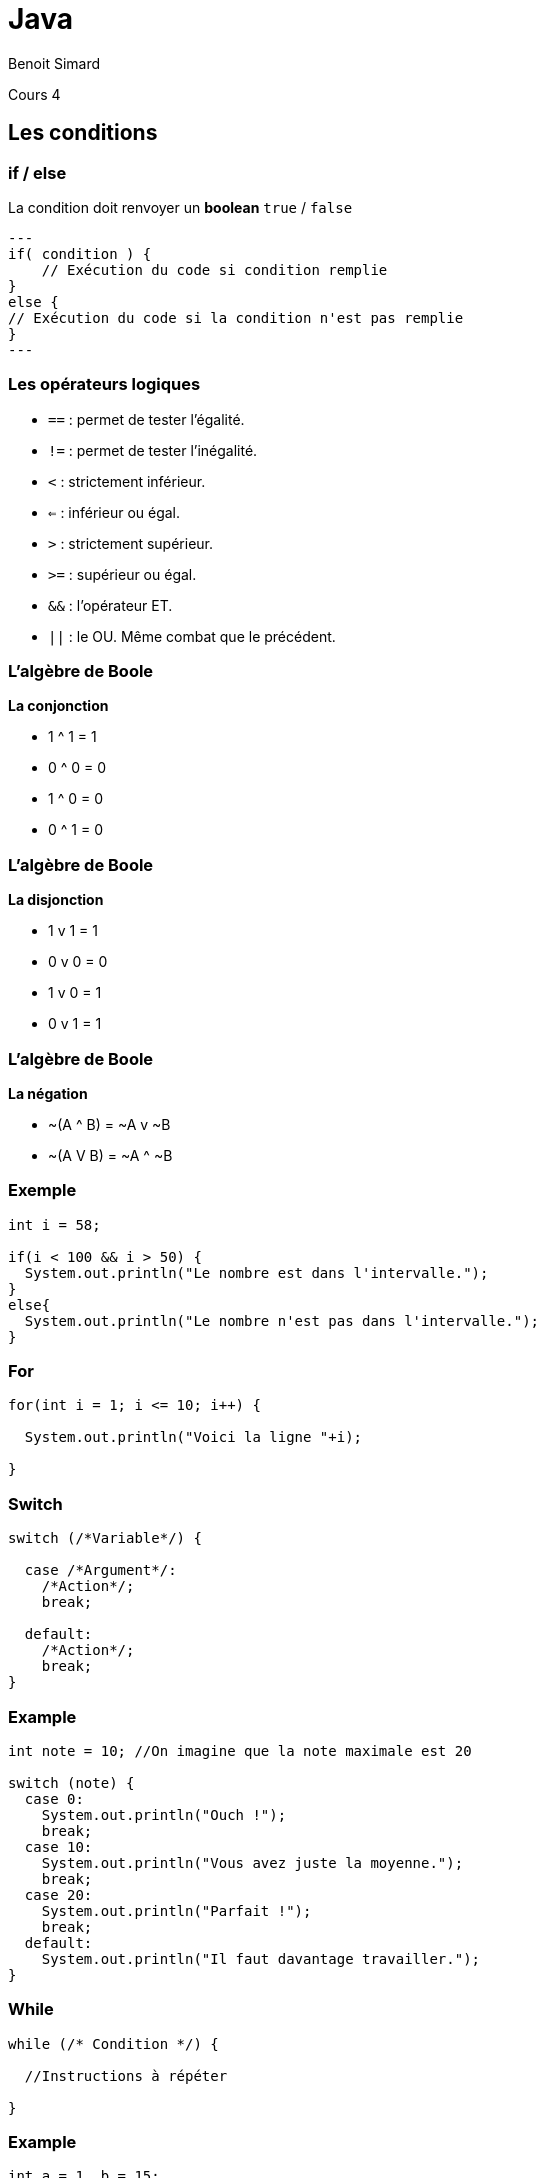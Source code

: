 :revealjs_width: '100%'
:revealjs_customtheme: ../themes/neo4j/style/main.css
:author: Benoit Simard

= Java

Cours 4

== Les conditions

=== if / else

La condition doit renvoyer un **boolean** `true` / `false`

[source,java]
---
if( condition ) {
    // Exécution du code si condition remplie
}
else {
// Exécution du code si la condition n'est pas remplie
}
---

=== Les opérateurs logiques

* `==` : permet de tester l'égalité.
* `!=` : permet de tester l’inégalité.
* `<` : strictement inférieur.
* `<=` : inférieur ou égal.
* `>` : strictement supérieur.
* `>=` : supérieur ou égal.
* `&&` : l'opérateur ET.
* `||` : le OU. Même combat que le précédent.

=== L'algèbre de Boole

**La conjonction**

* 1 ^ 1 = 1
* 0 ^ 0 = 0
* 1 ^ 0 = 0
* 0 ^ 1 = 0

=== L'algèbre de Boole

**La disjonction**

* 1 v 1 = 1
* 0 v 0 = 0
* 1 v 0 = 1
* 0 v 1 = 1

=== L'algèbre de Boole

**La négation**

* ~(A ^ B) = ~A v ~B
* ~(A V B) = ~A ^ ~B

=== Exemple 

[source,java]
----
int i = 58;

if(i < 100 && i > 50) {
  System.out.println("Le nombre est dans l'intervalle.");
}
else{
  System.out.println("Le nombre n'est pas dans l'intervalle.");
}
----

=== For

[source,java]
----
for(int i = 1; i <= 10; i++) {

  System.out.println("Voici la ligne "+i);
  
}
----

=== Switch

[source,java]
----
switch (/*Variable*/) {

  case /*Argument*/:
    /*Action*/;
    break;        
    
  default:
    /*Action*/;         
    break;
}
----

=== Example

[source,java]
----
int note = 10; //On imagine que la note maximale est 20

switch (note) {
  case 0:
    System.out.println("Ouch !");
    break;
  case 10:
    System.out.println("Vous avez juste la moyenne.");
    break;
  case 20:
    System.out.println("Parfait !");
    break;
  default:
    System.out.println("Il faut davantage travailler.");
}
----

=== While

[source,java]
----
while (/* Condition */) {

  //Instructions à répéter
  
}
----

=== Example

[source,java]
----
int a = 1, b = 15;
while (a < b) {

  System.out.println("coucou " + a + " fois !!");
  a++;
  
}
----

=== Do while

[source,java]
----
do {

  //Instructions
  
} while(a < b);
----

=== Exemple

[source,java]
----
int a = 1, b = 15;
do {

  System.out.println("coucou " + a + " fois !!");
  a++;
  
} while(a < b);
----

=== Java - programmation orienté objet

Tout en java commence par une **classe**, qui représente la définition d'un objet.

[source,java]
----
public class MaClasse {

    // corps de la classe
    
}
----

=== L'instance - l'objet

**Instancier** une classe, permet de créer un objet correspond à la définition de la classe.

[source,java]
----
MaClasse obj = new MaClasse();
----


=== Exemple

[source,java]
----
public class Point{

   //Variable de l'objet
   private double x ;
   private double y ;

   /*
    * Constructeur par défaut
    */
   public Point(double x , double y){
      this.setX(x) ;
      this.setY(y) ;
   }


   //Accesseurs correspondant à la variable x.
   public double getX(){
      return this.x ;
   }
   
   public void setX(double x){
      this.x = x ;
   }

   //Accesseurs correspondant à la variable y.
   public double getY(){
      return this.y ;
   }
   
   public void setY(double y){
      this.y = y ;
   }

   public void symetrieSelonX(){
      this.getY() = -this.getY() ;
   }

   public void symetrieSelonY(){
      this.getX() = -this.getX() ;
   }

}
----

=== Le constructeur

C'est la méthode qui sert à créer une instance (ie un objet). Sa déclaration est particulière puisqu’un constructeur ne retourne rien.

**Une classe peut avoir plusieurs constructeu**

[source,java]
----
public class Point{

   //Variable de l'objet
   private double x ;
   private double y ;

   /*
    * Constructeur 1
    */
   public Point(double x , double y){
      this.setX(x) ;
      this.setY(y) ;
   }
   
   /*
    * Constructeur 2
    */
   public Point(){
      this.setX(0) ;
      this.setY(0) ;
   }
}
----

=== Le mot this

 Le `this` n’est pas des plus simples à comprendre. 
 
 Ce terme représente la future l'objet.  Ainsi `this` pointe déjà vers un'objet. La première utilisation que l’on peut remarquer, est celle qui en est faite dans le constructeur avec argument, où les arguments portent le même nom que les variables d'instance mais ces dernières sont différenciées par l'apparition de this devant.


=== Private, Public & protected

** *Public:** accessible par toutes les classes ;
* **Protected:** accessibles par toutes les classes héritées et les classes du même paquetage, inaccessibles par les autres ;
* **Private :** inaccessible par toute autre classes.
* **static :** permet  de spécifier des variables ou des méthodes de classe, directement accessible sans construction d'objet.

=== Exemple de programme

[source,java]
----
import java.util.Scanner;

public class MonProgramme {

    public static void main() {

        String prenom;
        char reponse = 'O';
        Scanner sc = new Scanner(System.in);
        while (reponse == 'O') {

            System.out.println("Donnez un prénom : ");
            prenom = sc.nextLine();
            System.out.println("Bonjour " +prenom+ ", comment vas-tu ?");                        
            //Sans ça, nous n'entrerions pas dans la deuxième boucle
            reponse = ' ';
                                    
            //Tant que la réponse n'est pas O ou N, on repose la question
            while(reponse != 'O' && reponse != 'N') {
                //On demande si la personne veut faire un autre essai
                System.out.println("Voulez-vous réessayer ? (O/N)");
                reponse = sc.nextLine().charAt(0);
            }
        }
        System.out.println("Au revoir…");
    }
}
----

=== A voir

* Héritage
* Création de méthode
